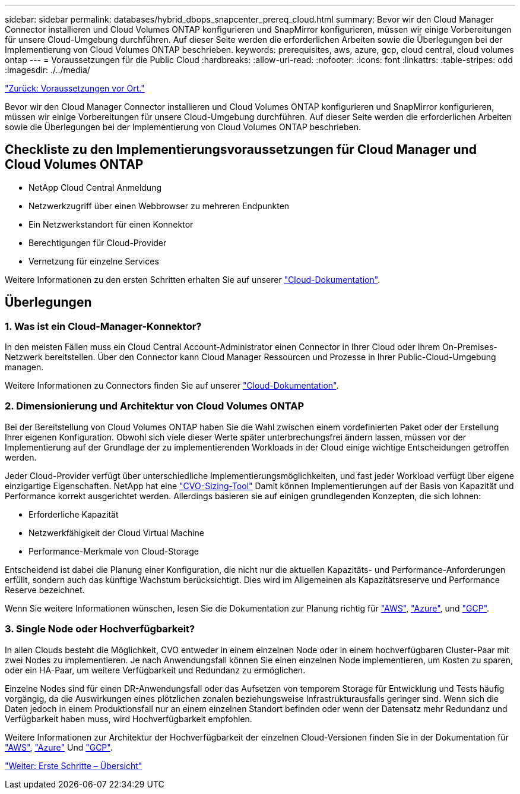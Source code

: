 ---
sidebar: sidebar 
permalink: databases/hybrid_dbops_snapcenter_prereq_cloud.html 
summary: Bevor wir den Cloud Manager Connector installieren und Cloud Volumes ONTAP konfigurieren und SnapMirror konfigurieren, müssen wir einige Vorbereitungen für unsere Cloud-Umgebung durchführen. Auf dieser Seite werden die erforderlichen Arbeiten sowie die Überlegungen bei der Implementierung von Cloud Volumes ONTAP beschrieben. 
keywords: prerequisites, aws, azure, gcp, cloud central, cloud volumes ontap 
---
= Voraussetzungen für die Public Cloud
:hardbreaks:
:allow-uri-read: 
:nofooter: 
:icons: font
:linkattrs: 
:table-stripes: odd
:imagesdir: ./../media/


link:hybrid_dbops_snapcenter_prereq_onprem.html["Zurück: Voraussetzungen vor Ort."]

[role="lead"]
Bevor wir den Cloud Manager Connector installieren und Cloud Volumes ONTAP konfigurieren und SnapMirror konfigurieren, müssen wir einige Vorbereitungen für unsere Cloud-Umgebung durchführen. Auf dieser Seite werden die erforderlichen Arbeiten sowie die Überlegungen bei der Implementierung von Cloud Volumes ONTAP beschrieben.



== Checkliste zu den Implementierungsvoraussetzungen für Cloud Manager und Cloud Volumes ONTAP

* NetApp Cloud Central Anmeldung
* Netzwerkzugriff über einen Webbrowser zu mehreren Endpunkten
* Ein Netzwerkstandort für einen Konnektor
* Berechtigungen für Cloud-Provider
* Vernetzung für einzelne Services


Weitere Informationen zu den ersten Schritten erhalten Sie auf unserer https://docs.netapp.com/us-en/occm/reference_checklist_cm.html["Cloud-Dokumentation"^].



== Überlegungen



=== 1. Was ist ein Cloud-Manager-Konnektor?

In den meisten Fällen muss ein Cloud Central Account-Administrator einen Connector in Ihrer Cloud oder Ihrem On-Premises-Netzwerk bereitstellen. Über den Connector kann Cloud Manager Ressourcen und Prozesse in Ihrer Public-Cloud-Umgebung managen.

Weitere Informationen zu Connectors finden Sie auf unserer https://docs.netapp.com/us-en/occm/concept_connectors.html["Cloud-Dokumentation"^].



=== 2. Dimensionierung und Architektur von Cloud Volumes ONTAP

Bei der Bereitstellung von Cloud Volumes ONTAP haben Sie die Wahl zwischen einem vordefinierten Paket oder der Erstellung Ihrer eigenen Konfiguration. Obwohl sich viele dieser Werte später unterbrechungsfrei ändern lassen, müssen vor der Implementierung auf der Grundlage der zu implementierenden Workloads in der Cloud einige wichtige Entscheidungen getroffen werden.

Jeder Cloud-Provider verfügt über unterschiedliche Implementierungsmöglichkeiten, und fast jeder Workload verfügt über eigene einzigartige Eigenschaften. NetApp hat eine https://cloud.netapp.com/cvo-sizer["CVO-Sizing-Tool"^] Damit können Implementierungen auf der Basis von Kapazität und Performance korrekt ausgerichtet werden. Allerdings basieren sie auf einigen grundlegenden Konzepten, die sich lohnen:

* Erforderliche Kapazität
* Netzwerkfähigkeit der Cloud Virtual Machine
* Performance-Merkmale von Cloud-Storage


Entscheidend ist dabei die Planung einer Konfiguration, die nicht nur die aktuellen Kapazitäts- und Performance-Anforderungen erfüllt, sondern auch das künftige Wachstum berücksichtigt. Dies wird im Allgemeinen als Kapazitätsreserve und Performance Reserve bezeichnet.

Wenn Sie weitere Informationen wünschen, lesen Sie die Dokumentation zur Planung richtig für https://docs.netapp.com/us-en/occm/task_planning_your_config.html["AWS"^], https://docs.netapp.com/us-en/occm/task_planning_your_config_azure.html["Azure"^], und https://docs.netapp.com/us-en/occm/task_planning_your_config_gcp.html["GCP"^].



=== 3. Single Node oder Hochverfügbarkeit?

In allen Clouds besteht die Möglichkeit, CVO entweder in einem einzelnen Node oder in einem hochverfügbaren Cluster-Paar mit zwei Nodes zu implementieren. Je nach Anwendungsfall können Sie einen einzelnen Node implementieren, um Kosten zu sparen, oder ein HA-Paar, um weitere Verfügbarkeit und Redundanz zu ermöglichen.

Einzelne Nodes sind für einen DR-Anwendungsfall oder das Aufsetzen von temporem Storage für Entwicklung und Tests häufig vorgängig, da die Auswirkungen eines plötzlichen zonalen beziehungsweise Infrastrukturausfalls geringer sind. Wenn sich die Daten jedoch in einem Produktionsfall nur an einem einzelnen Standort befinden oder wenn der Datensatz mehr Redundanz und Verfügbarkeit haben muss, wird Hochverfügbarkeit empfohlen.

Weitere Informationen zur Architektur der Hochverfügbarkeit der einzelnen Cloud-Versionen finden Sie in der Dokumentation für https://docs.netapp.com/us-en/occm/concept_ha.html["AWS"^], https://docs.netapp.com/us-en/occm/concept_ha_azure.html["Azure"^] Und https://docs.netapp.com/us-en/occm/concept_ha_google_cloud.html["GCP"^].

link:hybrid_dbops_snapcenter_getting_started.html["Weiter: Erste Schritte – Übersicht"]
